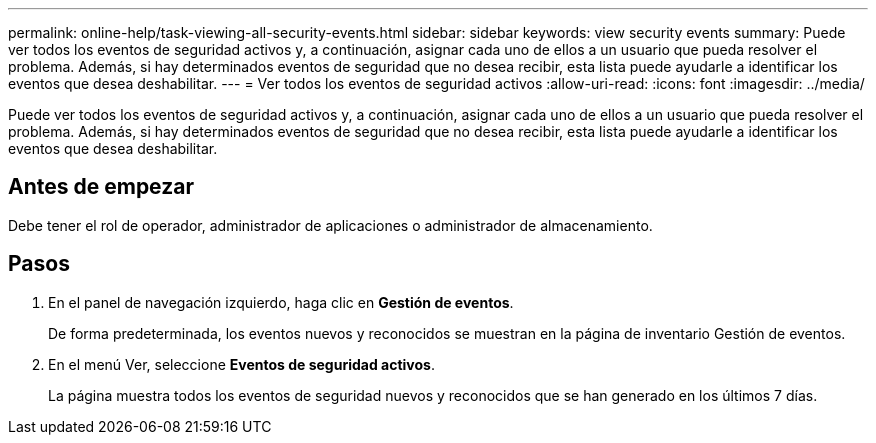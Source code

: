 ---
permalink: online-help/task-viewing-all-security-events.html 
sidebar: sidebar 
keywords: view security events 
summary: Puede ver todos los eventos de seguridad activos y, a continuación, asignar cada uno de ellos a un usuario que pueda resolver el problema. Además, si hay determinados eventos de seguridad que no desea recibir, esta lista puede ayudarle a identificar los eventos que desea deshabilitar. 
---
= Ver todos los eventos de seguridad activos
:allow-uri-read: 
:icons: font
:imagesdir: ../media/


[role="lead"]
Puede ver todos los eventos de seguridad activos y, a continuación, asignar cada uno de ellos a un usuario que pueda resolver el problema. Además, si hay determinados eventos de seguridad que no desea recibir, esta lista puede ayudarle a identificar los eventos que desea deshabilitar.



== Antes de empezar

Debe tener el rol de operador, administrador de aplicaciones o administrador de almacenamiento.



== Pasos

. En el panel de navegación izquierdo, haga clic en *Gestión de eventos*.
+
De forma predeterminada, los eventos nuevos y reconocidos se muestran en la página de inventario Gestión de eventos.

. En el menú Ver, seleccione *Eventos de seguridad activos*.
+
La página muestra todos los eventos de seguridad nuevos y reconocidos que se han generado en los últimos 7 días.



